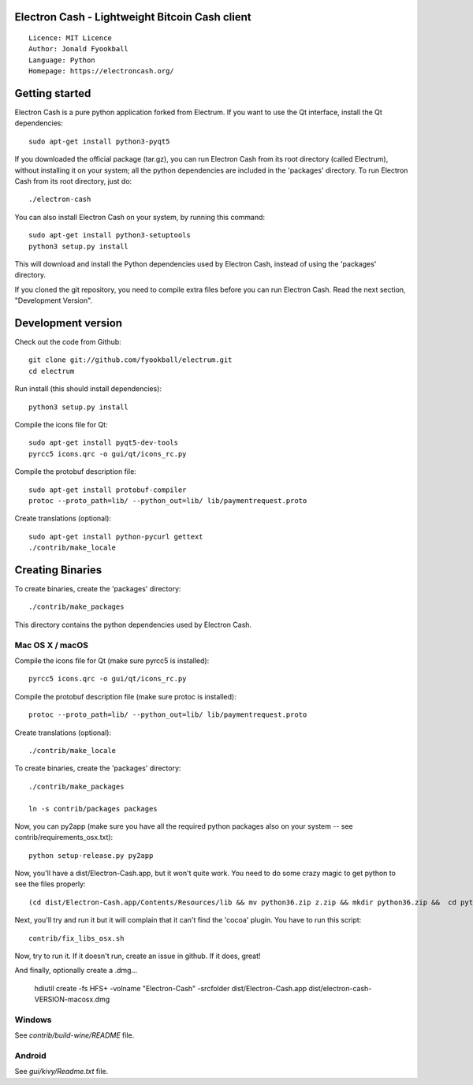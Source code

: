 Electron Cash - Lightweight Bitcoin Cash client
=====================================

::

  Licence: MIT Licence
  Author: Jonald Fyookball
  Language: Python
  Homepage: https://electroncash.org/




Getting started
===============

Electron Cash is a pure python application forked from Electrum. If you want to use the
Qt interface, install the Qt dependencies::

    sudo apt-get install python3-pyqt5

If you downloaded the official package (tar.gz), you can run
Electron Cash from its root directory (called Electrum), without installing it on your
system; all the python dependencies are included in the 'packages'
directory. To run Electron Cash from its root directory, just do::

    ./electron-cash

You can also install Electron Cash on your system, by running this command::

    sudo apt-get install python3-setuptools
    python3 setup.py install

This will download and install the Python dependencies used by
Electron Cash, instead of using the 'packages' directory.

If you cloned the git repository, you need to compile extra files
before you can run Electron Cash. Read the next section, "Development
Version".



Development version
===================

Check out the code from Github::

    git clone git://github.com/fyookball/electrum.git
    cd electrum

Run install (this should install dependencies)::

    python3 setup.py install

Compile the icons file for Qt::

    sudo apt-get install pyqt5-dev-tools
    pyrcc5 icons.qrc -o gui/qt/icons_rc.py

Compile the protobuf description file::

    sudo apt-get install protobuf-compiler
    protoc --proto_path=lib/ --python_out=lib/ lib/paymentrequest.proto

Create translations (optional)::

    sudo apt-get install python-pycurl gettext
    ./contrib/make_locale




Creating Binaries
=================


To create binaries, create the 'packages' directory::

    ./contrib/make_packages

This directory contains the python dependencies used by Electron Cash.

Mac OS X / macOS
--------


Compile the icons file for Qt (make sure pyrcc5 is installed)::

    pyrcc5 icons.qrc -o gui/qt/icons_rc.py

Compile the protobuf description file (make sure protoc is installed)::

    protoc --proto_path=lib/ --python_out=lib/ lib/paymentrequest.proto

Create translations (optional)::

    ./contrib/make_locale

To create binaries, create the 'packages' directory::

    ./contrib/make_packages

    ln -s contrib/packages packages

Now, you can py2app (make sure you have all the required python packages also on your system -- see contrib/requirements_osx.txt)::

    python setup-release.py py2app

Now, you'll have a dist/Electron-Cash.app, but it won't quite work.  You need to do some crazy magic to get python to see the files properly::

    (cd dist/Electron-Cash.app/Contents/Resources/lib && mv python36.zip z.zip && mkdir python36.zip &&  cd python36.zip && unzip ../z.zip && rm -f ../z.zip ; mv electroncash_plugins plugins.bak ; ln -s ../python3.6/plugins electroncash_plugins && cd ..) 

Next, you'll try and run it but it will complain that it can't find the 'cocoa' plugin. You have to run this script::

    contrib/fix_libs_osx.sh

Now, try to run it.  If it doesn't run, create an issue in github.  If it does, great! 

And finally, optionally create a .dmg...

    hdiutil create -fs HFS+ -volname "Electron-Cash" -srcfolder dist/Electron-Cash.app dist/electron-cash-VERSION-macosx.dmg

Windows
-------

See `contrib/build-wine/README` file.


Android
-------

See `gui/kivy/Readme.txt` file.
